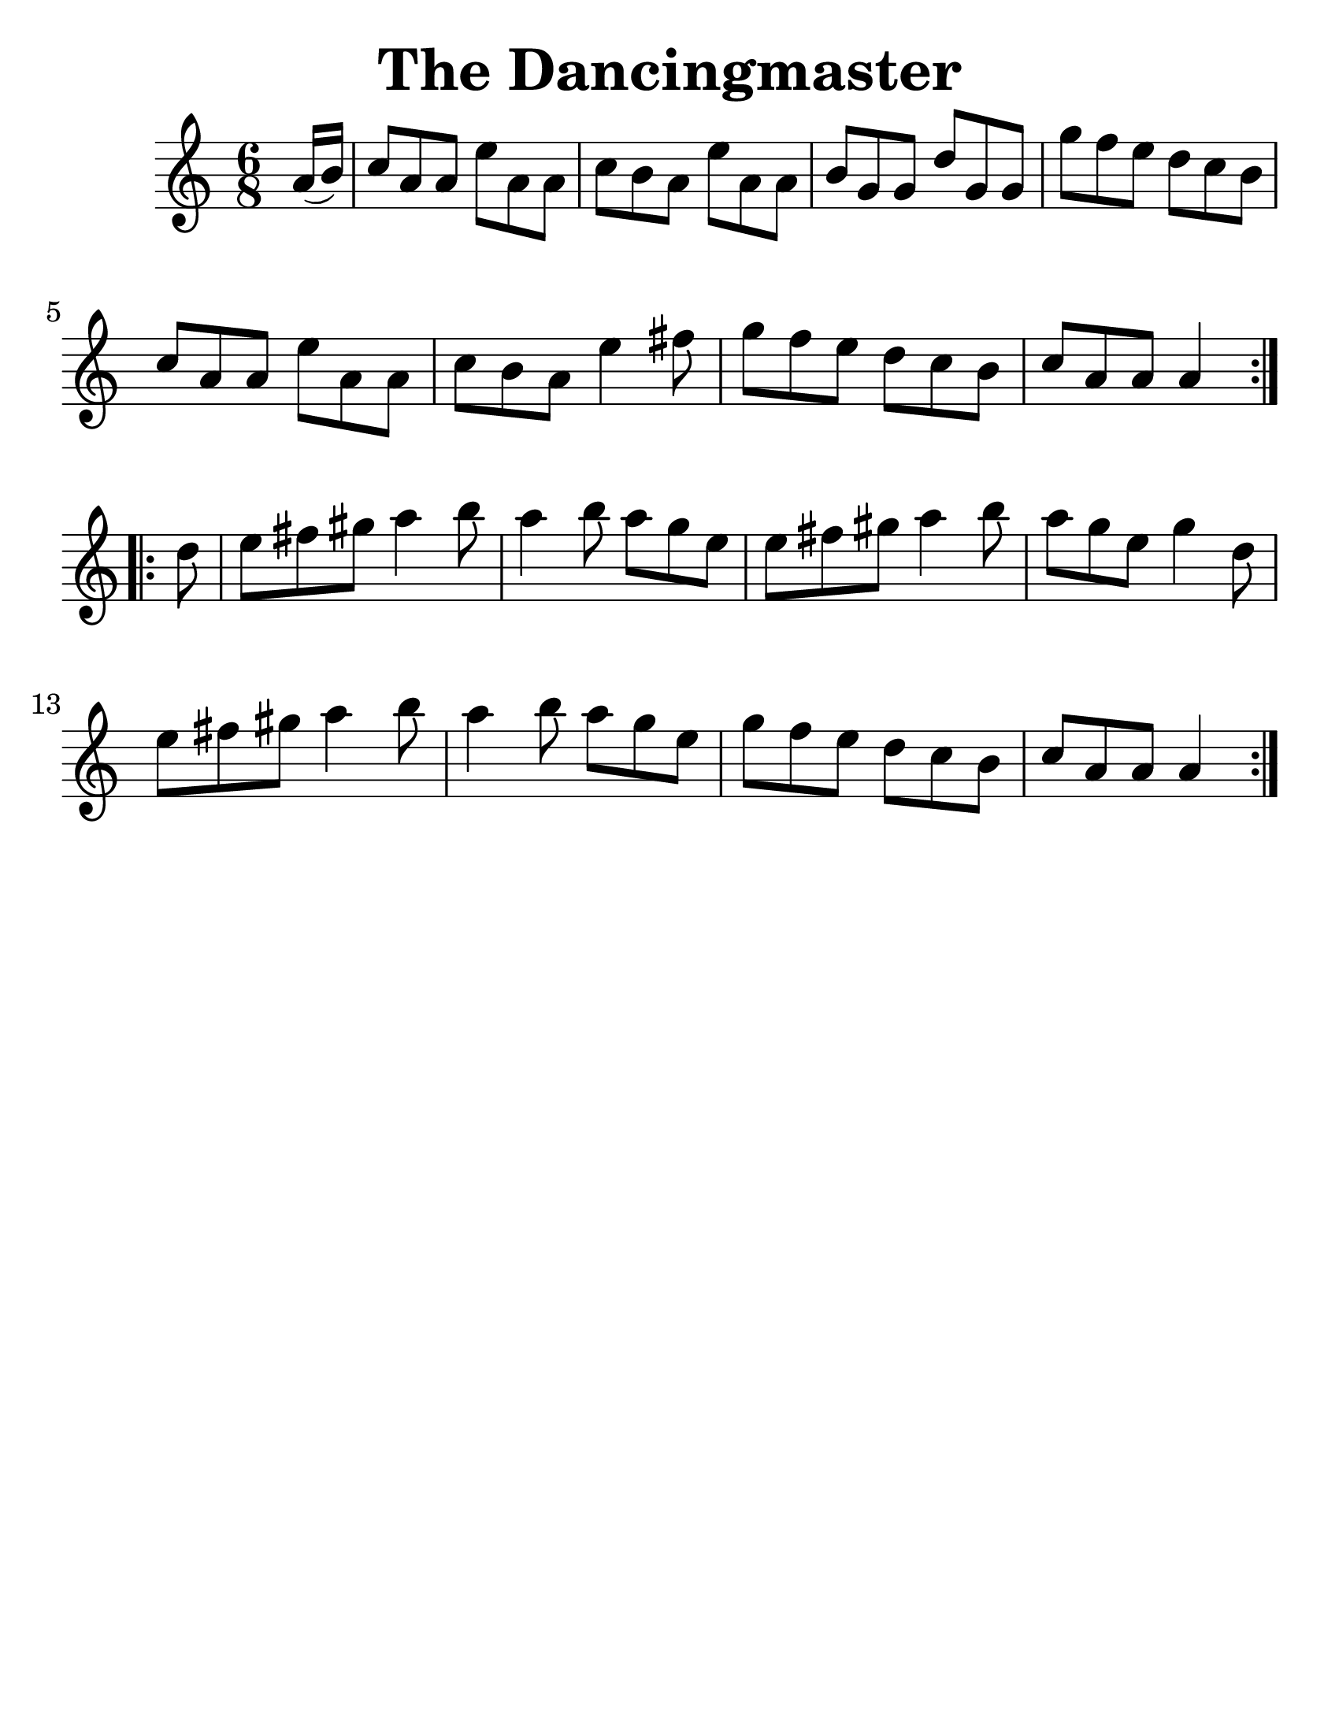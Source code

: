 
\version "2.16.2"
% automatically converted by musicxml2ly from xml/0960_dp.xml

%% additional definitions required by the score:
\language "english"
#(set-global-staff-size 30)
#(set-default-paper-size "letter")

\header {
    %% poet = "Transcribed by Dan G. Petersen, dangp@post6.tele.dk"
    encoder = "abc2xml version 63"
    encodingdate = "2015-01-25"
    title = "The Dancingmaster"
    tagline = ""
    }

\layout {
    \context { \Score
        autoBeaming = ##f
        }
    }

PartPOneVoiceOne =  \relative a' {
  \key a \minor \time 6/8
  \partial 8
  \repeat volta 2 {
    a16 ( [ b16 ) ] | % 2
    c8 [ a8 a8 ] e'8 [ a,8 a8 ] | % 3
    c8 [ b8 a8 ] e'8 [ a,8 a8 ] | % 4
    b8 [ g8 g8 ] d'8 [ g,8 g8 ] | % 5
    g'8 [ f8 e8 ] d8 [ c8 b8 ] | % 6
    c8 [ a8 a8 ] e'8 [ a,8 a8 ] | % 7
    c8 [ b8 a8 ] e'4 fs8 | % 8
    g8 [ f8 e8 ] d8 [ c8 b8 ] | % 9
    c8 [ a8 a8 ] a4
  }
  \break
  \repeat volta 2 {
    d8 | % 11
    e8 [ fs8 gs8 ] a4 b8 | % 12
    a4 b8 a8 [ g8 e8 ] | % 13
    e8 [ fs8 gs8 ] a4 b8 | % 14
    a8 [ g8 e8 ] g4 d8 | % 15
    e8 [ fs8 gs8 ] a4 b8 | % 16
    a4 b8 a8 [ g8 e8 ] | % 17
    g8 [ f8 e8 ] d8 [ c8 b8 ] | % 18
    c8 [ a8 a8 ] a4 }
}


% The score definition
\score {
    <<
        \new Staff <<
            \context Staff <<
                \context Voice = "PartPOneVoiceOne" { \PartPOneVoiceOne }
                >>
            >>

        >>
    \layout {}
    % To create MIDI output, uncomment the following line:
    %  \midi {}
    }
